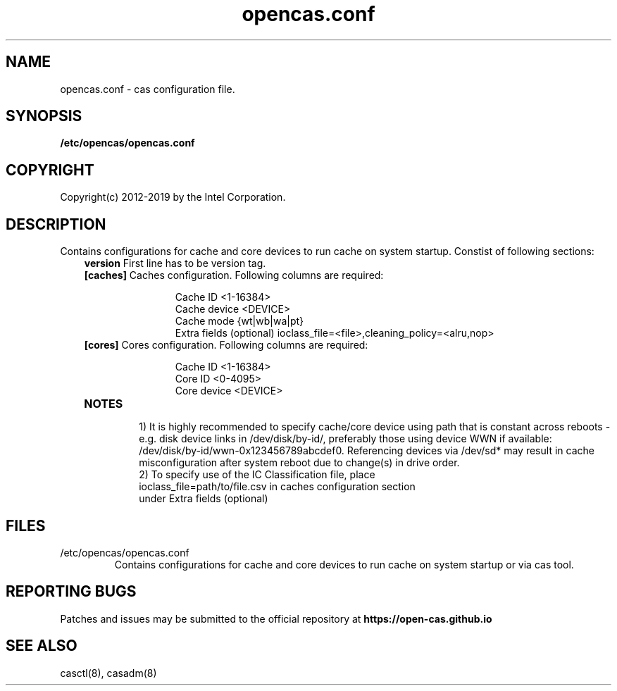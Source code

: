 .TH opencas.conf 5 __CAS_DATE__ v_CAS_VERSION__
.SH NAME
opencas.conf \- cas configuration file.


.SH SYNOPSIS
.B /etc/opencas/opencas.conf

.SH COPYRIGHT
Copyright(c) 2012-2019 by the Intel Corporation.

.SH DESCRIPTION
Contains configurations for cache and core devices to run cache on system startup. Constist of following sections:
.RS 3
.TP
\fBversion\fR   First line has to be version tag.
.TP
\fB[caches]\fR  Caches configuration. Following columns are required:
.RS 5
.IP
Cache ID <1-16384>
.br
Cache device <DEVICE>
.br
Cache mode {wt|wb|wa|pt}
.br
Extra fields (optional) ioclass_file=<file>,cleaning_policy=<alru,nop>
.RE
.TP
\fB[cores]\fR   Cores configuration. Following columns are required:
.RS 5
.IP
Cache ID <1-16384>
.br
Core ID <0-4095>
.br
Core device <DEVICE>
.br
.RE
.TP
\fBNOTES\fR
.RS
1) It is highly recommended to specify cache/core device using path that is constant across reboots - e.g. disk device links in /dev/disk/by-id/, preferably those using device WWN if available: /dev/disk/by-id/wwn-0x123456789abcdef0. Referencing devices via /dev/sd* may result in cache misconfiguration after system reboot due to change(s) in drive order.
.TP
2) To specify use of the IC Classification file, place ioclass_file=path/to/file.csv in caches configuration section under Extra fields (optional)


.SH FILES
.TP
/etc/opencas/opencas.conf
Contains configurations for cache and core devices to run cache on system startup or via cas tool.

.SH REPORTING BUGS
Patches and issues may be submitted to the official repository at
\fBhttps://open-cas.github.io\fR


.SH SEE ALSO
.TP
casctl(8), casadm(8)


